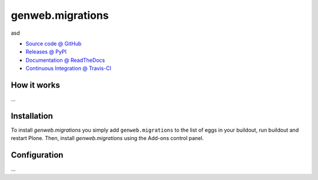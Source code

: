 ====================
genweb.migrations
====================

asd

* `Source code @ GitHub <https://github.com/asd/genweb.migrations>`_
* `Releases @ PyPI <http://pypi.python.org/pypi/genweb.migrations>`_
* `Documentation @ ReadTheDocs <http://genwebmigrations.readthedocs.org>`_
* `Continuous Integration @ Travis-CI <http://travis-ci.org/asd/genweb.migrations>`_

How it works
============

...


Installation
============

To install `genweb.migrations` you simply add ``genweb.migrations``
to the list of eggs in your buildout, run buildout and restart Plone.
Then, install `genweb.migrations` using the Add-ons control panel.


Configuration
=============

...

